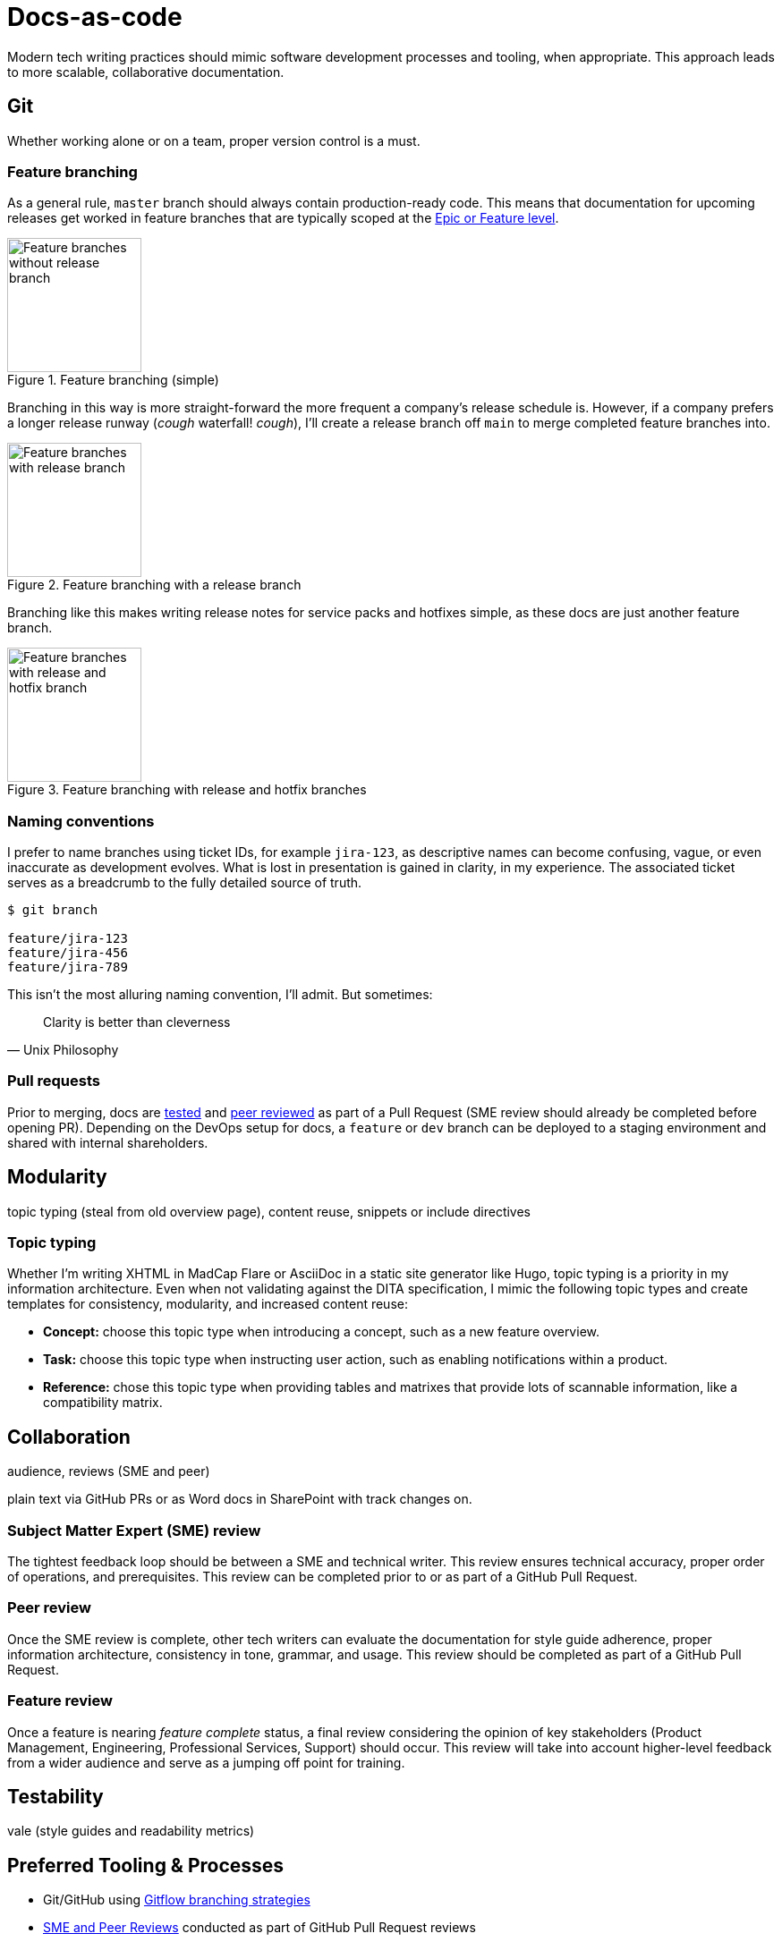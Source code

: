 = Docs-as-code

Modern tech writing practices should mimic software development processes and tooling, when appropriate. This approach leads to more scalable, collaborative documentation.

== Git

Whether working alone or on a team, proper version control is a must. 

=== Feature branching

As a general rule, [branch]`master` branch should always contain production-ready code. This means that documentation for upcoming releases get worked in feature branches that are typically scoped at the xref:agile.adoc[Epic or Feature level]. 

.Feature branching (simple) 
image::feature-branching-simple.png[Feature branches without release branch,150,150]

Branching in this way is more straight-forward the more frequent a company's release schedule is. However, if a company prefers a longer release runway (_cough_ waterfall! _cough_), I'll create a release branch off [branch]`main` to merge completed feature branches into. 

.Feature branching with a release branch
image::feature-branching-release.png[Feature branches with release branch,150,150]

Branching like this makes writing release notes for service packs and hotfixes simple, as these docs are just another feature branch. 

.Feature branching with release and hotfix branches
image::feature-branching-release-hotfix.png[Feature branches with release and hotfix branch,150,150]

=== Naming conventions

I prefer to name branches using ticket IDs, for example [branch]`jira-123`, as descriptive names can become confusing, vague, or even inaccurate as development evolves. What is lost in presentation is gained in clarity, in my experience. The associated ticket serves as a breadcrumb to the fully detailed source of truth.

[source,bash]
----
$ git branch

feature/jira-123
feature/jira-456
feature/jira-789
----

This isn't the most alluring naming convention, I'll admit. But sometimes:

[quote,Unix Philosophy]
Clarity is better than cleverness

=== Pull requests

Prior to merging, docs are link:#test[tested] and link:#review[peer reviewed] as part of a Pull Request (SME review should already be completed before opening PR). Depending on the DevOps setup for docs, a [branch]`feature` or [branch]`dev` branch can be deployed to a staging environment and shared with internal shareholders.

== Modularity

topic typing (steal from old overview page), content reuse, snippets or include directives

=== Topic typing

Whether I’m writing XHTML in MadCap Flare or AsciiDoc in a static site generator like Hugo, topic typing is a priority in my information architecture. Even when not validating against the DITA specification, I mimic the following topic types and create templates for consistency, modularity, and increased content reuse:

* **Concept:** choose this topic type when introducing a concept, such as a new feature overview.
* **Task:** choose this topic type when instructing user action, such as enabling notifications within a product.
* **Reference:** chose this topic type when providing tables and matrixes that provide lots of scannable information, like a compatibility matrix.


== Collaboration

audience, reviews (SME and peer)

plain text via GitHub PRs or as Word docs in SharePoint with track changes on.

=== Subject Matter Expert (SME) review
The tightest feedback loop should be between a SME and technical writer. This review ensures technical accuracy, proper order of operations, and prerequisites. This review can be completed prior to or as part of a GitHub Pull Request.

=== Peer review
Once the SME review is complete, other tech writers can evaluate the documentation for style guide adherence, proper information architecture, consistency in tone, grammar, and usage. This review should be completed as part of a GitHub Pull Request.

=== Feature review
Once a feature is nearing _feature complete_ status, a final review considering the opinion of key stakeholders (Product Management, Engineering, Professional Services, Support) should occur. This review will take into account higher-level feedback from a wider audience and serve as a jumping off point for training.

== Testability

vale (style guides and readability metrics)

== Preferred Tooling & Processes

* Git/GitHub using link:https://www.atlassian.com/git/tutorials/comparing-workflows/gitflow-workflow[Gitflow branching strategies,window=_blank]
* link:../reviews[SME and Peer Reviews] conducted as part of GitHub Pull Request reviews
* Atom or VS Code text editors with my favorite plug-ins:
** link:https://docs.errata.ai/[Vale linter,window=_blank] to validate against a Style Guide
** code formatting
* Continuous deployment with link:https://www.netlify.com/[Netlify,window=_blank] or link:https://docs.github.com/en/actions/deployment/about-deployments/about-continuous-deployment[GitHub Actions,window=_blank]
